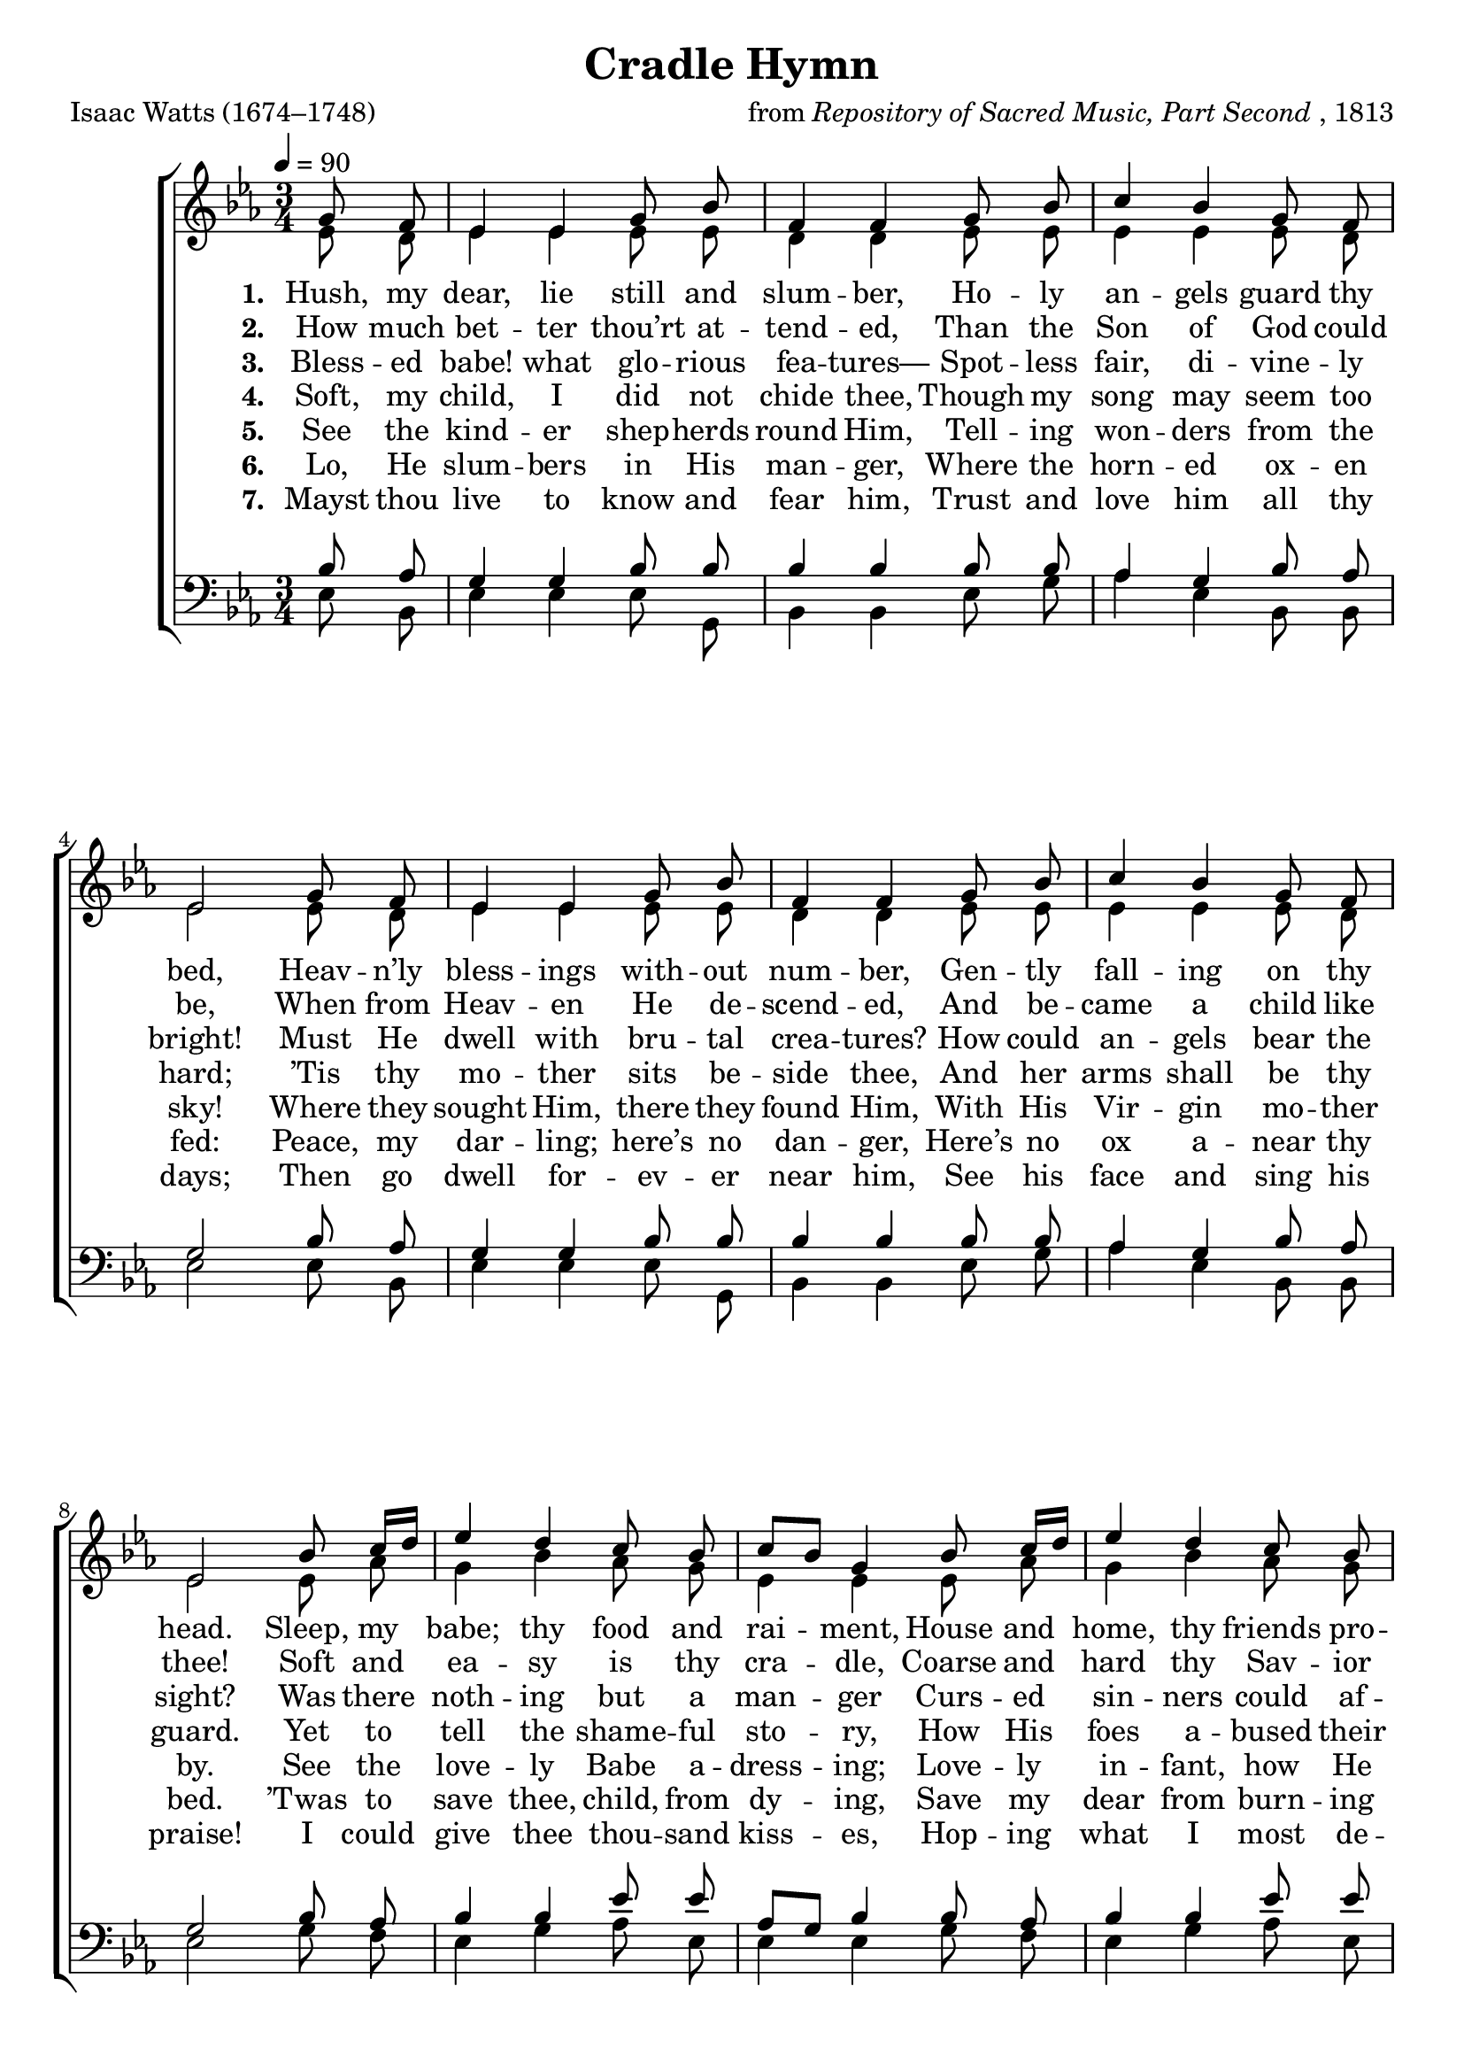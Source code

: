 ﻿\version "2.14.2"

songTitle = "Cradle Hymn"
songPoet = "Isaac Watts (1674–1748)"
tuneComposer = \markup{from \italic{Repository of Sacred Music, Part Second}, 1813}
tuneSource = \markup \null

global = {
    \key d \major
    \time 3/4
    \dynamicUp
    \autoBeamOff
    %\override DynamicTextSpanner #'style = #'none
    \tempo 4 = 90
}

sopMusic = \relative c' {
    \partial 4
  \repeat unfold 2 {
    fis8 e |
    d4 d fis8 a |
    e4 e fis8 a |
    b4 a fis8 e |
    d2 
  }
  
  a'8 b16[ cis] |
  d4 cis b8 a |
  b[ a] fis4 a8 b16[ cis] |
  d4 cis b8 a |
  d2 

  fis,8 e |
  d4 d fis8 a |
  e4 e fis8 a |
  b4 a fis8 e |
  d2 
  
  \bar "|."
}
sopWords = \lyricmode {
  \set stanza = #"1. "
	Hush, my dear, lie still and slum -- ber,
    Ho -- ly an -- gels guard thy bed,
  Heav -- n’ly bless -- ings with -- out num -- ber,
    Gen -- tly fall -- ing on thy head.

  Sleep, my babe; thy food and rai -- ment,
    House and home, thy friends pro -- vide;	 
  All with -- out thy care or pay -- ment:	 
    All thy wants are well sup -- plied.
}

sopWordsII = \lyricmode {
  \set stanza = #"2. "
  How much bet -- ter thou’rt at -- tend -- ed,
    Than the Son of God could be,
  When from Heav -- en He de -- scend -- ed,
    And be -- came a child like thee!
    
  Soft and ea -- sy is thy cra -- dle,
    Coarse and hard thy Sav -- ior lay:
  When His birth -- place was a sta -- ble,
    And His soft -- est bed was hay.
}

sopWordsIII = \lyricmode { 
  \set stanza = "3. "
  Bless -- ed babe! what glo -- rious fea -- tures—	 
    Spot -- less fair, di -- vine -- ly bright!	 
  Must He dwell with bru -- tal crea -- tures?	 
    How could an -- gels bear the sight?
  
  Was there noth -- ing but a man -- ger
    Curs -- ed sin -- ners could af -- ford
  To re -- ceive the heav’n -- ly Stran -- ger?
    Did they thus af -- front their Lord?
}

sopWordsIV = \lyricmode {
  \set stanza = #"4. "
  Soft, my child, I did not chide thee,
    Though my song may seem too hard;
  ’Tis thy mo -- ther sits be -- side thee,
    And her arms shall be thy guard.
 
  Yet to tell the shame -- ful sto -- ry,
    How His foes a -- bused their King;
  How they killed the Lord of glo -- ry,
    Makes me an -- gry while I sing.
}

sopWordsV = \lyricmode {
  \set stanza = #"5. "
  See the kind -- er shep -- herds round Him,	 
    Tell -- ing won -- ders from the sky!	 
  Where they sought Him, there they found Him,
    With His Vir -- gin mo -- ther by.	 

  See the love -- ly Babe a -- dress -- ing;	 
    Love -- ly in -- fant, how He smiled!	 
  When He wept, the mo -- ther’s bless -- ing	 
    Soothed and hush’d the ho -- ly Child.
}

sopWordsVI = \lyricmode {
  \set stanza = #"6. "
  Lo, He slum -- bers in His man -- ger,
    Where the horn -- ed ox -- en fed:
  Peace, my dar -- ling; here’s no dan -- ger,
    Here’s no ox a -- near thy bed.

  ’Twas to save thee, child, from dy -- ing,
    Save my dear from burn -- ing flame,
  Bit -- ter groans and end -- less cry -- ing,
    That thy blest Re -- deem -- er came.
}

sopWordsVII = \lyricmode {
  \set stanza = #"7. "
  Mayst thou live to know and fear him,	
    Trust and love him all thy days;
  Then go dwell for -- ev -- er near him,	
    See his face and sing his praise!	
   
  I could give thee thou -- sand kiss -- es,	
    Hop -- ing what I most de -- sire;	
  Not a mo -- ther’s fond -- est wish -- es
    Can to great -- er joys a -- spire.
}

altoMusic = \relative c' {
  \partial 4
  \repeat unfold 2 {
    d8 cis |
    d4 d d8 d |
    cis4 cis d8 d |
    d4 d d8 cis |
    d2 
  }
  
  d8 g |
  fis4 a g8 fis |
  d4 d d8 g |
  fis4 a g8 fis |
  fis2 
  
  d8 cis |
  d4 d d8 d |
  cis4 cis d8 d |
  d4 d d8 cis |
  d2
  
  \bar "|."
}
altoWords = \lyricmode {
}
altoWordsII = \lyricmode {
%\markup\italic
  \set stanza = #"2. "
}
altoWordsIII = \lyricmode {
  \set stanza = #"3. "
}
altoWordsIV = \lyricmode {
  \set stanza = #"4. "
}
altoWordsV = \lyricmode {
  \set stanza = #"5. "
  \set ignoreMelismata = ##t
}
altoWordsVI = \lyricmode {
  \set stanza = #"6. "
  \set ignoreMelismata = ##t
}
tenorMusic = \relative c' {
  \partial 4
  \repeat unfold 2 {
    a8 g |
    fis4 fis a8 a |
    a4 a a8 a |
    g4 fis a8 g |
    fis2 
  }
  
  a8 g |
  a4 a d8 d |
  g,8[ fis] a4 a8 g |
  a4 a d8 d |
  a2 
  
  a8 g |
  fis4 fis a8 a |
  a4 a a8 a |
  g4 fis a8 g |
  fis2
  
  \bar "|."
}

tenorWords = \lyricmode {
}

tenorWordsII = \lyricmode {
}

tenorWordsIII = \lyricmode {
}

bassMusic = \relative c' {
  \partial 4
  \repeat unfold 2 {
    d,8 a |
    d4 d d8 fis, |
    a4 a d8 fis |
    g4 d a8 a |
    d2 
  }
  
  fis8 e |
  d4 fis g8 d |
  d4 d fis8 e |
  d4 fis g8 d |
  d2 
  
  d8 a |
  d4 d d8 fis, |
  a4 a d8 fis |
  g4 d a8 a |
  d2
  
  \bar "|."
}


\bookpart { 
\header {
  title = \songTitle 
  poet = \songPoet 
  composer = \tuneComposer 
  source = \tuneSource
}

\score {
<<
   \new ChoirStaff <<
    \new Staff = women <<
      \new Voice = "sopranos" \transpose d ees{ \voiceOne << \global \sopMusic >> }
      \new Voice = "altos" \transpose d ees{ \voiceTwo << \global \altoMusic >> }
    >>
    \new Lyrics = "altos"  \lyricsto "altos" \sopWords
    \new Lyrics = "altosII"  \lyricsto "altos" \sopWordsII
    \new Lyrics = "altosIII"  \lyricsto "altos" \sopWordsIII
    \new Lyrics = "altosIV"  \lyricsto "altos" \sopWordsIV
    \new Lyrics = "altosV"  \lyricsto "altos" \sopWordsV
    \new Lyrics = "altosVI"  \lyricsto "altos" \sopWordsVI
    \new Lyrics = "altosVII"  \lyricsto "altos" \sopWordsVII
   \new Staff = men <<
      \clef bass
      \new Voice = "tenors" \transpose d ees{ \voiceOne << \global \tenorMusic >> }
      \new Voice = "basses" \transpose d ees{ \voiceTwo << \global \bassMusic >> }
    >>
    \new Lyrics \with { alignAboveContext = #"tenors" } \lyricsto "tenors" \tenorWordsIII
    \new Lyrics \with { alignAboveContext = #"tenors" } \lyricsto "tenors" \tenorWordsII
    \new Lyrics \with { alignAboveContext = #"tenors" } \lyricsto "tenors" \tenorWords
  >>
  >>
  \layout {
    \context {
      % Remove all empty staves
      \Staff \RemoveEmptyStaves \override VerticalAxisGroup #'remove-first = ##t
      
      \override VerticalAxisGroup #'staff-staff-spacing =
      #'((basic-distance . 0)
         (minimum-distance . 0)
         (padding . -1)
         (stretchability . 2))
    }
  }
  \midi {
    %\set midiInstrument = "recorder"
    \set Staff.midiInstrument = "flute"
    %\context { \Voice \remove "Dynamic_performer" }
  }
}
}

